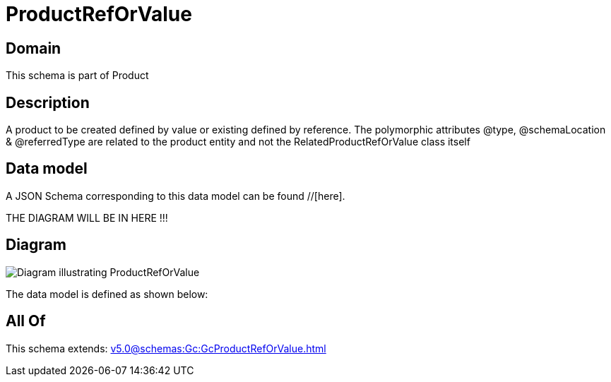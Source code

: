 = ProductRefOrValue

[#domain]
== Domain

This schema is part of Product

[#description]
== Description
A product to be created defined by value or existing defined by reference. The polymorphic attributes @type, @schemaLocation &amp; @referredType are related to the product entity and not the RelatedProductRefOrValue class itself


[#data_model]
== Data model

A JSON Schema corresponding to this data model can be found //[here].

THE DIAGRAM WILL BE IN HERE !!!

[#diagram]
== Diagram
image::Resource_ProductRefOrValue.png[Diagram illustrating ProductRefOrValue]


The data model is defined as shown below:


[#all_of]
== All Of

This schema extends: xref:v5.0@schemas:Gc:GcProductRefOrValue.adoc[]
